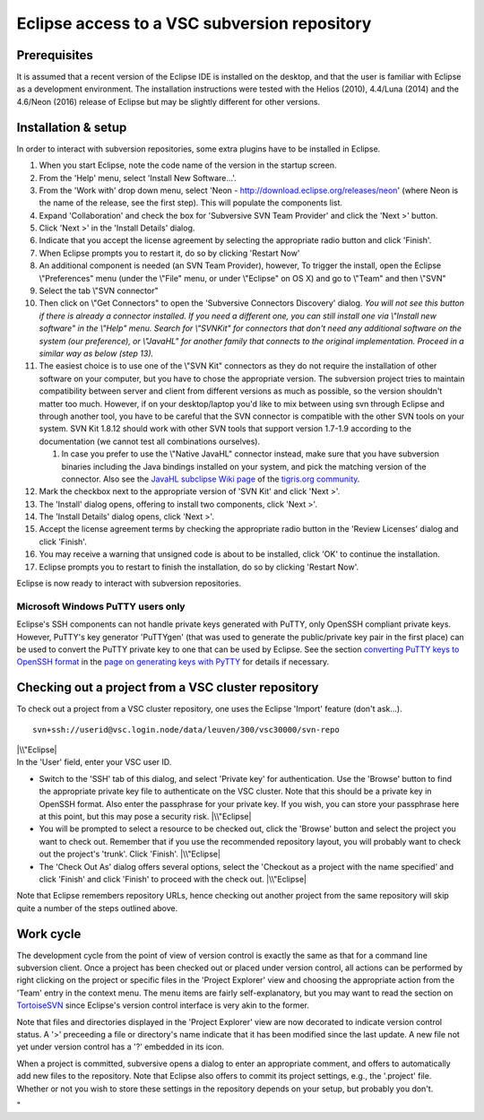 .. _Eclipse VSC subversion:

Eclipse access to a VSC subversion repository
=============================================

Prerequisites
-------------

It is assumed that a recent version of the Eclipse IDE is installed on
the desktop, and that the user is familiar with Eclipse as a development
environment. The installation instructions were tested with the Helios
(2010), 4.4/Luna (2014) and the 4.6/Neon (2016) release of Eclipse but
may be slightly different for other versions.

Installation & setup
--------------------

In order to interact with subversion repositories, some extra plugins
have to be installed in Eclipse.

#. When you start Eclipse, note the code name of the version in the
   startup screen.
#. From the 'Help' menu, select 'Install New Software...'.
#. From the 'Work with' drop down menu, select 'Neon -
   http://download.eclipse.org/releases/neon' (where Neon is the name of
   the release, see the first step). This will populate the components
   list.
#. Expand 'Collaboration' and check the box for 'Subversive SVN Team
   Provider' and click the 'Next >' button.
#. Click 'Next >' in the 'Install Details' dialog.
#. Indicate that you accept the license agreement by selecting the
   appropriate radio button and click 'Finish'.
#. When Eclipse prompts you to restart it, do so by clicking 'Restart
   Now'
#. An additional component is needed (an SVN Team Provider), however, To
   trigger the install, open the Eclipse \\"Preferences\" menu (under
   the \\"File\" menu, or under \\"Eclipse\" on OS X) and go to
   \\"Team\" and then \\"SVN\"
#. Select the tab \\"SVN connector\"
#. Then click on \\"Get Connectors\" to open the 'Subversive Connectors
   Discovery' dialog.
   *You will not see this button if there is already a connector
   installed. If you need a different one, you can still install one via
   \\"Install new software\" in the \\"Help\" menu. Search for
   \\"SVNKit\" for connectors that don't need any additional software on
   the system (our preference), or \\"JavaHL\" for another family that
   connects to the original implementation. Proceed in a similar way as
   below (step 13).*
#. The easiest choice is to use one of the \\"SVN Kit\" connectors as
   they do not require the installation of other software on your
   computer, but you have to chose the appropriate version. The
   subversion project tries to maintain compatibility between server and
   client from different versions as much as possible, so the version
   shouldn't matter too much. However, if on your desktop/laptop you'd
   like to mix between using svn through Eclipse and through another
   tool, you have to be careful that the SVN connector is compatible
   with the other SVN tools on your system. SVN Kit 1.8.12 should work
   with other SVN tools that support version 1.7-1.9 according to the
   documentation (we cannot test all combinations ourselves).

   #. In case you prefer to use the \\"Native JavaHL\" connector
      instead, make sure that you have subversion binaries including the
      Java bindings installed on your system, and pick the matching
      version of the connector. Also see the `JavaHL subclipse Wiki
      page <\%22http://subclipse.tigris.org/wiki/JavaHL\%22>`__ of the
      `tigris.org community <\%22http://www.tigris.org/\%22>`__.

#. Mark the checkbox next to the appropriate version of 'SVN Kit' and
   click 'Next >'.
#. The 'Install' dialog opens, offering to install two components, click
   'Next >'.
#. The 'Install Details' dialog opens, click 'Next >'.
#. Accept the license agreement terms by checking the appropriate radio
   button in the 'Review Licenses' dialog and click 'Finish'.
#. You may receive a warning that unsigned code is about to be
   installed, click 'OK' to continue the installation.
#. Eclipse prompts you to restart to finish the installation, do so by
   clicking 'Restart Now'.

Eclipse is now ready to interact with subversion repositories.

**Microsoft Windows PuTTY users only**
~~~~~~~~~~~~~~~~~~~~~~~~~~~~~~~~~~~~~~

Eclipse's SSH components can not handle private keys generated with
PuTTY, only OpenSSH compliant private keys. However, PuTTY's key
generator 'PuTTYgen' (that was used to generate the public/private key
pair in the first place) can be used to convert the PuTTY private key to
one that can be used by Eclipse. See the section `converting PuTTY keys
to OpenSSH
format <\%22/client/windows/keys-putty#PuTTY_to_OpenSSH\%22>`__ in the
`page on generating keys with
PyTTY <\%22/client/windows/keys-putty\%22>`__ for details if necessary.

Checking out a project from a VSC cluster repository
----------------------------------------------------

To check out a project from a VSC cluster repository, one uses the
Eclipse 'Import' feature (don't ask...).

::

   svn+ssh://userid@vsc.login.node/data/leuven/300/vsc30000/svn-repo

| |\\"Eclipse|
| In the 'User' field, enter your VSC user ID.

-  Switch to the 'SSH' tab of this dialog, and select 'Private key' for
   authentication. Use the 'Browse' button to find the appropriate
   private key file to authenticate on the VSC cluster. Note that this
   should be a private key in OpenSSH format. Also enter the passphrase
   for your private key. If you wish, you can store your passphrase here
   at this point, but this may pose a security risk.
   |\\"Eclipse|
-  You will be prompted to select a resource to be checked out, click
   the 'Browse' button and select the project you want to check out.
   Remember that if you use the recommended repository layout, you will
   probably want to check out the project's 'trunk'. Click 'Finish'.
   |\\"Eclipse|
-  The 'Check Out As' dialog offers several options, select the
   'Checkout as a project with the name specified' and click 'Finish'
   and click 'Finish' to proceed with the check out.
   |\\"Eclipse|

Note that Eclipse remembers repository URLs, hence checking out another
project from the same repository will skip quite a number of the steps
outlined above.

Work cycle
----------

The development cycle from the point of view of version control is
exactly the same as that for a command line subversion client. Once a
project has been checked out or placed under version control, all
actions can be performed by right clicking on the project or specific
files in the 'Project Explorer' view and choosing the appropriate action
from the 'Team' entry in the context menu. The menu items are fairly
self-explanatory, but you may want to read the section on
`TortoiseSVN <\%22/client/windows/tortoisesvn\%22>`__ since Eclipse's
version control interface is very akin to the former.

Note that files and directories displayed in the 'Project Explorer' view
are now decorated to indicate version control status. A '>' preceeding a
file or directory's name indicate that it has been modified since the
last update. A new file not yet under version control has a '?' embedded
in its icon.

When a project is committed, subversive opens a dialog to enter an
appropriate comment, and offers to automatically add new files to the
repository. Note that Eclipse also offers to commit its project
settings, e.g., the '.project' file. Whether or not you wish to store
these settings in the repository depends on your setup, but probably you
don't.

"

.. |\\"Eclipse| image:: \%22/assets/199\%22
.. |\\"Eclipse| image:: \%22/assets/201\%22
.. |\\"Eclipse| image:: \%22/assets/203\%22
.. |\\"Eclipse| image:: \%22/assets/205\%22


